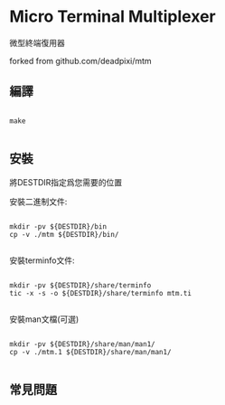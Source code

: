 * Micro Terminal Multiplexer

微型終端復用器

forked from github.com/deadpixi/mtm

** 編譯

#+BEGIN_SRC

make 

#+END_SRC

** 安裝

將DESTDIR指定爲您需要的位置

安裝二進制文件:

#+BEGIN_SRC shell

mkdir -pv ${DESTDIR}/bin
cp -v ./mtm ${DESTDIR}/bin/

#+END_SRC

安裝terminfo文件:

#+BEGIN_SRC shell

mkdir -pv ${DESTDIR}/share/terminfo
tic -x -s -o ${DESTDIR}/share/terminfo mtm.ti

#+END_SRC

安裝man文檔(可選)

#+BEGIN_SRC shell

mkdir -pv ${DESTDIR}/share/man/man1/
cp -v ./mtm.1 ${DESTDIR}/share/man/man1/

#+END_SRC

** 常見問題
